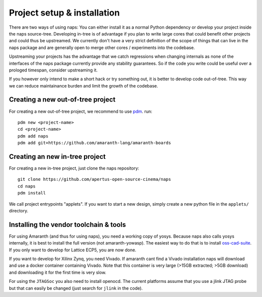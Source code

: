 Project setup & installation
============================

There are two ways of using naps: You can either install it as a normal Python
dependency or develop your project inside the naps source-tree. Developing in-tree
is of advantage if you plan to write large cores that could benefit other projects
and could thus be upstreamed. We currently don't have a very strict definition of 
the scope of things that can live in the naps package and are generally open to
merge other cores / experiments into the codebase.

Upstreaming your projects has the advantage that we catch regressions
when changing internals as none of the interfaces of the naps package currently
provide any stability guarantees. So if the code you write could be useful over a
prologed timespan, consider upstreaming it.

If you however only intend to make a short hack or try something out, it is
better to develop code out-of-tree. This way we can reduce maintainance burden
and limit the growth of the codebase.


Creating a new out-of-tree project
----------------------------------

For creating a new out-of-tree project, we recommend to use `pdm <https://github.com/pdm-project/pdm/>`_.
run::

    pdm new <project-name>
    cd <project-name>
    pdm add naps
    pdm add git+https://github.com/amaranth-lang/amaranth-boards


Creating an new in-tree project
-------------------------------

For creating a new in-tree project, just clone the naps repository::

    git clone https://github.com/apertus-open-source-cinema/naps
    cd naps
    pdm install

We call project entrypoints "applets". If you want
to start a new design, simply create a new python file in the ``applets/``
directory.

Installing the vendor toolchain & tools
---------------------------------------

For using Amaranth (and thus for using naps), you need a working copy of yosys. Because naps also calls 
yosys internally, it is best to install the full version (not amaranth-yowasp). The
easiest way to do that is to install `oss-cad-suite <https://github.com/YosysHQ/oss-cad-suite-build>`__.
If you only want to develop for Lattice ECP5, you are now done.

If you want to develop for Xilinx Zynq, you need Vivado. If amaranth cant find a Vivado installation
naps will download and use a docker container containing Vivado. Note that this container is very large
(>15GB extracted; >5GB download) and downloading it for the first time is very slow.

For using the ``JTAGSoc`` you also need to install openocd. The current platforms
assume that you use a jlink JTAG probe but that can easily be changed (just search for
``jlink`` in the code).

